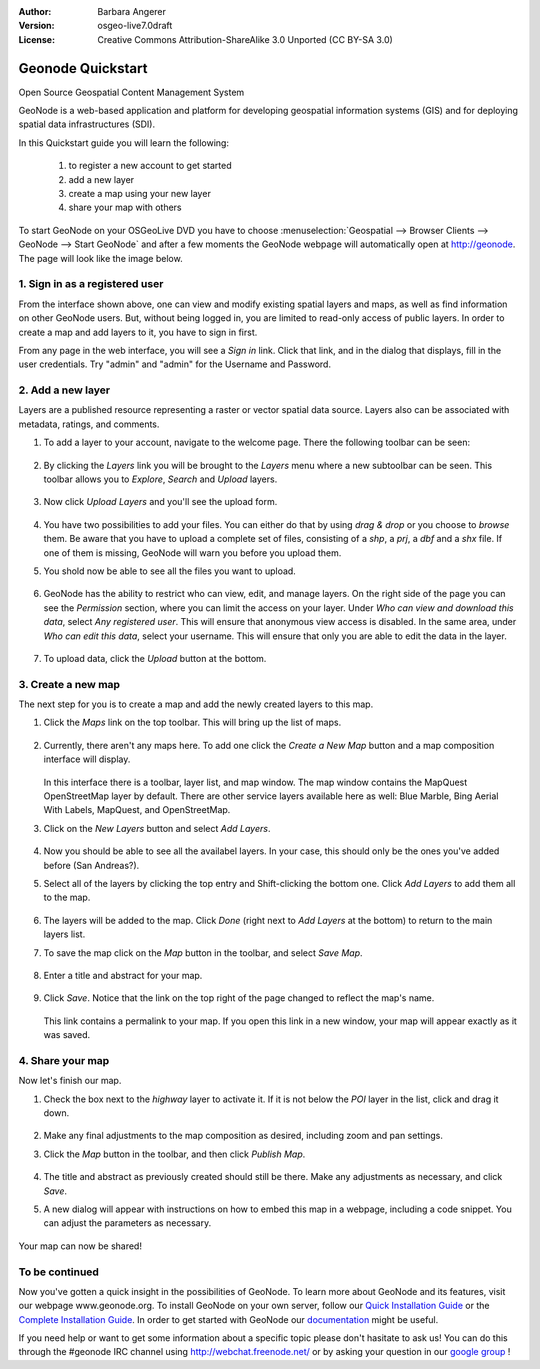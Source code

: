 :Author: Barbara Angerer
:Version: osgeo-live7.0draft
:License: Creative Commons Attribution-ShareAlike 3.0 Unported  (CC BY-SA 3.0)

==================
Geonode Quickstart
==================

Open Source Geospatial Content Management System

GeoNode is a web-based application and platform for developing geospatial information systems (GIS) and for deploying spatial data infrastructures (SDI). 

In this Quickstart guide you will learn the following:

    #. to register a new account to get started
    #. add a new layer
    #. create a map using your new layer
    #. share your map with others

To start GeoNode on your OSGeoLive DVD you have to
choose :menuselection:`Geospatial --> Browser Clients --> GeoNode --> Start GeoNode` and
after a few moments the GeoNode webpage will automatically
open at http://geonode. The page will look like the image below.

    .. figure:: /images/screenshots/800x600/geonode_start_page.png

1. Sign in as a registered user
-------------------------------

From the interface shown above, one can view and modify existing spatial layers and maps, as well as find information on other GeoNode users. But, without being logged in, you are limited to read-only access of public layers. In order to create a map and add layers to it, you have to sign in first.

From any page in the web interface, you will see a *Sign in* link. Click that link, and in the dialog that displays, fill in the user credentials. Try "admin" and "admin" for the Username and Password.

   .. figure:: /images/screenshots/800x600/geonode_signin_quickstart.png


2. Add a new layer
------------------

Layers are a published resource representing a raster or vector spatial data source. Layers also can be associated with metadata, ratings, and comments.

#. To add a layer to your account, navigate to the welcome page. There the following toolbar can be seen:

    .. figure:: /images/screenshots/800x600/geonode_toolbar_quickstart.png

#. By clicking the *Layers* link you will be brought to the *Layers* menu where a new subtoolbar can be seen. This toolbar allows you to *Explore*, *Search* and *Upload* layers. 

   .. figure:: /images/screenshots/800x600/geonode_layerstoolbar_quickstart.png

#. Now click *Upload Layers* and you'll see the upload form.

   .. figure:: /images/screenshots/800x600/geonode_uploadform_new_quickstart.png

#. You have two possibilities to add your files. You can either do that by using *drag & drop* or you choose to *browse* them.
   Be aware that you have to upload a complete set of files, consisting of a *shp*, a *prj*, a *dbf* and a *shx* file. If one of them is missing,
   GeoNode will warn you before you upload them.

#. You shold now be able to see all the files you want to upload. 

   .. figure:: /images/screenshots/800x600/geonode_files_to_be_uploaded.png

#. GeoNode has the ability to restrict who can view, edit, and manage layers. On the right side of the page you can see the *Permission* section, where you can limit the access on your layer. 
   Under *Who can view and download this data*, select *Any registered user*. This will ensure that anonymous view access is disabled.
   In the same area, under *Who can edit this data*, select your username. This will ensure that only you are able to edit the data in the layer.

    .. figure:: /images/screenshots/800x600/geonode_permission.png
    
#. To upload data, click the *Upload* button at the bottom.


3. Create a new map
-------------------

The next step for you is to create a map and add the newly created layers to this map.

#. Click the *Maps* link on the top toolbar. This will bring up the list of maps. 

   .. figure:: /images/screenshots/800x600/geonode_maps_quickstart.png


#. Currently, there aren't any maps here. To add one click the *Create a New Map* button and a map composition interface will display.

   .. figure:: /images/screenshots/800x600/geonode_createmap.png


   In this interface there is a toolbar, layer list, and map window. The map window contains the MapQuest OpenStreetMap layer by default. There are other service layers available here as well:  Blue Marble, Bing Aerial With Labels, MapQuest, and OpenStreetMap.

#. Click on the *New Layers* button and select *Add Layers*. 

   .. figure:: /images/screenshots/800x600/geonode_addlayerslink.png


#. Now you should be able to see all the availabel layers. In your case, this should only be the ones you've added before (San Andreas?).

#. Select all of the layers by clicking the top entry and Shift-clicking the bottom one. Click *Add Layers* to add them all to the map.

   .. figure:: /images/screenshots/800x600/geonode_addlayersselect_quickstart.png

#. The layers will be added to the map. Click *Done* (right next to *Add Layers* at the bottom) to return to the main layers list.
   

#. To save the map click on the *Map* button in the toolbar, and select *Save Map*.

   .. figure:: /images/screenshots/800x600/geonode_savemaplink.png


#. Enter a title and abstract for your map.

   .. figure:: /images/screenshots/800x600/geonode_savemapdialog.png


#. Click *Save*. Notice that the link on the top right of the page changed to reflect the map's name.

   .. figure:: /images/screenshots/800x600/geonode_mapname.png


   This link contains a permalink to your map. If you open this link in a new window, your map will appear exactly as it was saved.


4. Share your map
-----------------

Now let's finish our map.

#. Check the box next to the *highway* layer to activate it. If it is not below the *POI* layer in the list, click and drag it down.

   .. figure:: /images/screenshots/800x600/geonode_mapcomposition.png


#. Make any final adjustments to the map composition as desired, including zoom and pan settings.

#. Click the *Map* button in the toolbar, and then click *Publish Map*.

   .. figure:: /images/screenshots/800x600/geonode_publishmaplink.png


#. The title and abstract as previously created should still be there. Make any adjustments as necessary, and click *Save*.

#. A new dialog will appear with instructions on how to embed this map in a webpage, including a code snippet. You can adjust the parameters as necessary.

   .. figure:: /images/screenshots/800x600/geonode_publishmap.png


Your map can now be shared!

To be continued
---------------

Now you've gotten a quick insight in the possibilities of GeoNode. To learn more about GeoNode and its features, visit our webpage www.geonode.org. 
To install GeoNode on your own server, follow our `Quick Installation Guide <http://docs.geonode.org/en/latest/intro/install.html>`_ or the `Complete Installation Guide <http://docs.geonode.org/en/latest/deploy/install.html>`_. 
In order to get started with GeoNode our `documentation <http://docs.geonode.org/en/latest/index.html>`_ might be useful.

If you need help or want to get some information about a specific topic please don't hasitate to ask us! You can do this through the #geonode IRC channel using http://webchat.freenode.net/
or by asking your question in our `google group <https://groups.google.com/forum/#!forum/geonode-users>`_ !
    
    

